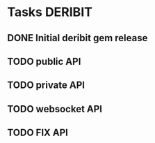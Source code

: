 * Tasks                                                             :DERIBIT:
** DONE Initial deribit gem release
   CLOSED: [2019-01-04 Fri] SCHEDULED: <2019-01-04 Fri>
** TODO public API
** TODO private API
** TODO websocket API
** TODO FIX API
